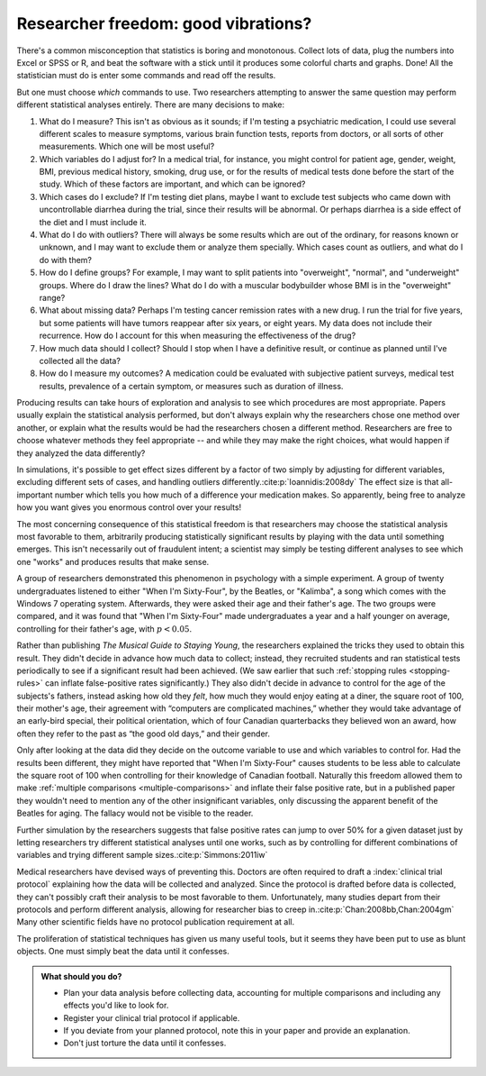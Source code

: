 .. index:: vibration of effects, researcher freedom

.. _freedom:

************************************
Researcher freedom: good vibrations?
************************************

There's a common misconception that statistics is boring and monotonous. Collect
lots of data, plug the numbers into Excel or SPSS or R, and beat the software
with a stick until it produces some colorful charts and graphs. Done! All the
statistician must do is enter some commands and read off the results.

But one must choose *which* commands to use. Two researchers attempting to
answer the same question may perform different statistical analyses entirely.
There are many decisions to make:

1. What do I measure? This isn't as obvious as it sounds; if I'm testing a
   psychiatric medication, I could use several different scales to measure
   symptoms, various brain function tests, reports from doctors, or all sorts of
   other measurements. Which one will be most useful?

2. Which variables do I adjust for? In a medical trial, for instance, you might
   control for patient age, gender, weight, BMI, previous medical history,
   smoking, drug use, or for the results of medical tests done before the start
   of the study. Which of these factors are important, and which can be ignored?

3. Which cases do I exclude? If I'm testing diet plans, maybe I want to exclude
   test subjects who came down with uncontrollable diarrhea during the trial,
   since their results will be abnormal. Or perhaps diarrhea is a side effect of
   the diet and I must include it.

4. What do I do with outliers? There will always be some results which are out
   of the ordinary, for reasons known or unknown, and I may want to exclude them
   or analyze them specially. Which cases count as outliers, and what do I do
   with them?

5. How do I define groups? For example, I may want to split patients into
   "overweight", "normal", and "underweight" groups. Where do I draw the lines?
   What do I do with a muscular bodybuilder whose BMI is in the "overweight"
   range?

6. What about missing data? Perhaps I'm testing cancer remission rates with a
   new drug. I run the trial for five years, but some patients will have tumors
   reappear after six years, or eight years. My data does not include their
   recurrence. How do I account for this when measuring the effectiveness of the
   drug?

7. How much data should I collect? Should I stop when I have a definitive
   result, or continue as planned until I've collected all the data?

8. How do I measure my outcomes? A medication could be evaluated with subjective
   patient surveys, medical test results, prevalence of a certain symptom, or
   measures such as duration of illness.

Producing results can take hours of exploration and analysis to see which
procedures are most appropriate. Papers usually explain the statistical analysis
performed, but don't always explain why the researchers chose one method over
another, or explain what the results would be had the researchers chosen a
different method. Researchers are free to choose whatever methods they feel
appropriate -- and while they may make the right choices, what would happen if
they analyzed the data differently?

In simulations, it's possible to get effect sizes different by a factor of two
simply by adjusting for different variables, excluding different sets of cases,
and handling outliers differently.\ :cite:p:`Ioannidis:2008dy` The effect size
is that all-important number which tells you how much of a difference your
medication makes. So apparently, being free to analyze how you want gives you
enormous control over your results!

The most concerning consequence of this statistical freedom is that researchers
may choose the statistical analysis most favorable to them, arbitrarily
producing statistically significant results by playing with the data until
something emerges. This isn't necessarily out of fraudulent intent; a scientist
may simply be testing different analyses to see which one "works" and produces
results that make sense.

A group of researchers demonstrated this phenomenon in psychology with a simple
experiment. A group of twenty undergraduates listened to either "When I'm
Sixty-Four", by the Beatles, or "Kalimba", a song which comes with the Windows 7
operating system. Afterwards, they were asked their age and their father's
age. The two groups were compared, and it was found that "When I'm Sixty-Four"
made undergraduates a year and a half younger on average, controlling for their
father's age, with :math:`p < 0.05`.

Rather than publishing *The Musical Guide to Staying Young*, the researchers
explained the tricks they used to obtain this result. They didn't decide in
advance how much data to collect; instead, they recruited students and ran
statistical tests periodically to see if a significant result had been
achieved. (We saw earlier that such :ref:`stopping rules <stopping-rules>` can
inflate false-positive rates significantly.)  They also didn't decide in advance
to control for the age of the subjects's fathers, instead asking how old they
*felt*, how much they would enjoy eating at a diner, the square root of 100,
their mother's age, their agreement with “computers are complicated machines,”
whether they would take advantage of an early-bird special, their political
orientation, which of four Canadian quarterbacks they believed won an award, how
often they refer to the past as “the good old days,” and their gender.

Only after looking at the data did they decide on the outcome variable to use
and which variables to control for. Had the results been different, they might
have reported that "When I'm Sixty-Four" causes students to be less able to
calculate the square root of 100 when controlling for their knowledge of
Canadian football. Naturally this freedom allowed them to make :ref:`multiple
comparisons <multiple-comparisons>` and inflate their false positive rate, but
in a published paper they wouldn't need to mention any of the other
insignificant variables, only discussing the apparent benefit of the Beatles for
aging. The fallacy would not be visible to the reader.

Further simulation by the researchers suggests that false positive rates can
jump to over 50% for a given dataset just by letting researchers try different
statistical analyses until one works, such as by controlling for different
combinations of variables and trying different sample sizes.\
:cite:p:`Simmons:2011iw`

Medical researchers have devised ways of preventing this. Doctors are often
required to draft a :index:`clinical trial protocol` explaining how the data
will be collected and analyzed. Since the protocol is drafted before data is
collected, they can't possibly craft their analysis to be most favorable to
them. Unfortunately, many studies depart from their protocols and perform
different analysis, allowing for researcher bias to creep in.\
:cite:p:`Chan:2008bb,Chan:2004gm` Many other scientific fields have no protocol
publication requirement at all.

The proliferation of statistical techniques has given us many useful tools, but
it seems they have been put to use as blunt objects. One must simply beat the
data until it confesses.

.. admonition:: What should you do?

   * Plan your data analysis before collecting data, accounting for multiple
     comparisons and including any effects you'd like to look for.
   * Register your clinical trial protocol if applicable.
   * If you deviate from your planned protocol, note this in your paper and
     provide an explanation.
   * Don't just torture the data until it confesses.

